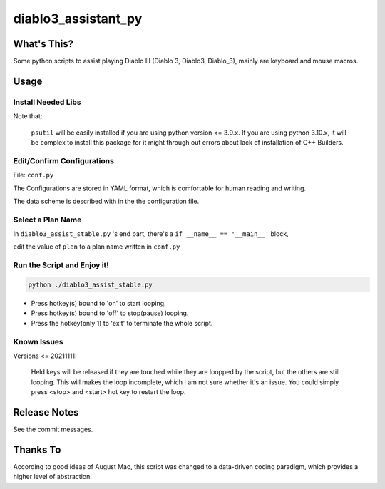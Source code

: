 ====================
diablo3_assistant_py
====================

What's This?
============

Some python scripts to assist playing Diablo III (Diablo 3, Diablo3, Diablo_3), mainly are keyboard and mouse macros.

Usage
======

Install Needed Libs
-------------------

.. code-blocks::

    pip install keyboard mouse ruamel.yaml psutil

Note that:

    ``psutil`` will be easily installed if you are using python version <= 3.9.x.
    If you are using python 3.10.x, it will be complex to install this package for it might
    through out errors about lack of installation of C++ Builders.

Edit/Confirm Configurations
--------------------------

File: ``conf.py``

The Configurations are stored in YAML format, which is comfortable for human reading and writing.

The data scheme is described with in the the configuration file.

Select a Plan Name
-----------------

In ``diablo3_assist_stable.py`` 's end part, there's a ``if __name__ == '__main__'`` block,

edit the value of ``plan`` to a plan name written in ``conf.py``

Run the Script and Enjoy it!
---------------------------

.. code-block:: shell

    python ./diablo3_assist_stable.py

-   Press hotkey(s) bound to 'on' to start looping.
-   Press hotkey(s) bound to 'off' to stop(pause) looping.
-   Press the hotkey(only 1) to  'exit' to terminate the whole script.

Known Issues
------------

Versions <= 20211111:

    Held keys will be released if they are touched
    while they are loopped by the script, but the others are still looping.
    This will makes the loop incomplete, which I am not sure
    whether it's an issue. You could simply press <stop> and <start> hot key
    to restart the loop.

Release Notes
=============

See the commit messages.


Thanks To
=========

According to good ideas of August Mao,
this script was changed to a data-driven coding paradigm,
which provides a higher level of abstraction.
